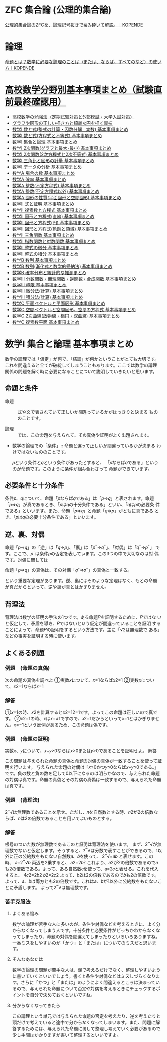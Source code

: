 #+startup: indent show2levels
#+title:
#+author masayuki

* ZFC 集合論 (公理的集合論)
[[https://kopende.com/math/set-zfc/][公理的集合論のZFCを、論理記号抜きで噛み砕いて解説。｜KOPENDE]]

* 論理
[[https://kopende.com/math/logic-proposition/][命題とは？数学に必要な論理のことば（または、ならば、すべてのなど）の使い方｜KOPENDE]]

* [[https://examist.jp/category/mathematics/mathmatome/][高校数学分野別基本事項まとめ（試験直前最終確認用）]]

- [[https://examist.jp/mathematics/mathmatome/koukousuugaku-benkyouhou/][高校数学の勉強法（定期試験対策と外部模試・大学入試対策）]]
- [[https://examist.jp/mathematics/mathmatome/graph/][グラフや図形の正しい描き方と綺麗な円を描く裏技]]
- [[https://examist.jp/mathematics/mathmatome/kazutosiki1/][数学I 数と式(整式の計算・因数分解・実数) 基本事項まとめ]]
- [[https://examist.jp/mathematics/mathmatome/kazutosiki2/][数学I 数と式(方程式と不等式) 基本事項まとめ]]
- [[https://examist.jp/mathematics/mathmatome/syugoronrimatome/][数学I 集合と論理 基本事項まとめ]]
- [[https://examist.jp/mathematics/mathmatome/nijikansu-matome1/][数学I 2次関数(グラフと最大･最小) 基本事項まとめ]]
- [[https://examist.jp/mathematics/mathmatome/nijikansu-matome2/][数学I 2次関数(2次方程式と2次不等式) 基本事項まとめ]]
- [[https://examist.jp/mathematics/mathmatome/sankakuhi-matome/][数学I 三角比と図形の計量 基本事項まとめ]]
- [[https://examist.jp/mathematics/mathmatome/data-matome/][数学I データの分析 基本事項まとめ]]
- [[https://examist.jp/mathematics/mathmatome/baainokazu-matome/][数学A 場合の数 基本事項まとめ]]
- [[https://examist.jp/mathematics/mathmatome/kakuritu-matome/][数学A 確率 基本事項まとめ]]
- [[https://examist.jp/mathematics/mathmatome/futeihouteisiki-matome/][数学A 整数(不定方程式) 基本事項まとめ]]
- [[https://examist.jp/mathematics/mathmatome/seisuu-matome/][数学A 整数(不定方程式以外) 基本事項まとめ]]
- [[https://examist.jp/mathematics/mathmatome/zukeinoseisitu-matome/][数学A 図形の性質(平面図形と空間図形) 基本事項まとめ]]
- [[https://examist.jp/mathematics/mathmatome/sikitosyoumei-matome/][数学Ⅱ 式と証明 基本事項まとめ]]
- [[https://examist.jp/mathematics/mathmatome/fukusosuu-matome/][数学Ⅱ 複素数と方程式 基本事項まとめ]]
- [[https://examist.jp/mathematics/mathmatome/figure-line-matome/][数学Ⅱ 図形と方程式(直線) 基本事項まとめ]]
- [[https://examist.jp/mathematics/mathmatome/figure-circle-matome/][数学Ⅱ 図形と方程式(円) 基本事項まとめ]]
- [[https://examist.jp/mathematics/mathmatome/kiseki-ryouiki-matome/][数学Ⅱ 図形と方程式(軌跡と領域) 基本事項まとめ]]
- [[https://examist.jp/mathematics/mathmatome/sankakukansuu-matome/][数学Ⅱ 三角関数 基本事項まとめ]]
- [[https://examist.jp/mathematics/mathmatome/exp-log-matome/][数学Ⅱ 指数関数と対数関数 基本事項まとめ]]
- [[https://examist.jp/mathematics/mathmatome/seisikinobibun-matome/][数学Ⅱ 整式の微分 基本事項まとめ]]
- [[https://examist.jp/mathematics/mathmatome/seisikinosekibun-matome/][数学Ⅱ 整式の積分 基本事項まとめ]]
- [[https://examist.jp/mathematics/mathmatome/suuretu-matome1/][数学B 数列 基本事項まとめ]]
- [[https://examist.jp/mathematics/mathmatome/suuretu-matome2/][数学B 数列(漸化式と数学的帰納法) 基本事項まとめ]]
- [[https://examist.jp/mathematics/mathmatome/kakuritutoukei-matome/][数学B 確率分布と統計的な推測まとめ]]
- [[https://examist.jp/mathematics/mathmatome/kansuu-matome/][数学Ⅲ 分数関数・無理関数・逆関数・合成関数 基本事項まとめ]]
- [[https://examist.jp/mathematics/mathmatome/kyokugen-matome/][数学Ⅲ 極限 基本事項まとめ]]
- [[https://examist.jp/mathematics/mathmatome/bibunkeisan-matome/][数学Ⅲ 微分法(計算) 基本事項まとめ]]
- [[https://examist.jp/mathematics/mathmatome/sekibunkeisan-matome/][数学Ⅲ 積分法(計算) 基本事項まとめ]]
- [[https://examist.jp/mathematics/mathmatome/heimen-vector-matome/][数学C 平面ベクトルと平面図形 基本事項まとめ]]
- [[https://examist.jp/mathematics/mathmatome/space-vector-matome/][数学C 空間ベクトルと空間図形、空間の方程式 基本事項まとめ]]
- [[https://examist.jp/mathematics/mathmatome/nijikyokusen-matome/][数学C 2次曲線(放物線・楕円・双曲線) 基本事項まとめ]]
- [[https://examist.jp/mathematics/mathmatome/fukusosuuheimen-matome/][数学C 複素数平面 基本事項まとめ]]


* 数学I 集合と論理 基本事項まとめ

数学の論理では「仮定」が何で、「結論」が何かということがとても大切です。
これを間違えると全てが破綻してしまうこともあります。ここでは数学の論理
関係の問題を解く時に必要になることについて説明していきたいと思います。

** 命題と条件

- 命題 :: 式や文で表されていて正しいか間違っているかがはっきりと決まる
  もののことです。

- 論理 :: では、この命題を与えられて、その真偽や証明がよく出題されます。

- 数学の論理での「条件」:: 命題と違って正しいか間違っているかが決まる
  わけではないもののことです。

  𝑝という条件と𝑞という条件があったとすると、
  「𝑝ならば𝑞である」というのが命題です。このように条件が組み合わさって
  命題ができています。

** 必要条件と十分条件

条件𝑝、𝑞について、命題「𝑝ならば𝑞である」は「𝑝⇒𝑞」と表されます。命題
「𝑝⇒𝑞」が真であるとき、「𝑝は𝑞の十分条件である」といい、「𝑞は𝑝の必要条
件である」といいます。また、命題「𝑝⇒𝑞」と命題「𝑞⇒𝑝」がともに真である
とき、「𝑝は𝑞の必要十分条件である」といいます。

** 逆、裏、対偶

命題「𝑝⇒𝑞」の「逆」は「𝑞⇒𝑝」、「裏」は「𝑝¯⇒𝑞¯」、「対偶」は「𝑞¯⇒𝑝¯」
です。ここで、𝑝¯は条件𝑝の否定を表しています。この3つの中で大切なのは対
偶です。対偶に関しては

命題「𝑝⇒𝑞」の真偽は、その対偶「𝑞¯⇒𝑝¯」の真偽と一致する。

という重要な定理があります。逆、裏にはそのような定理はなく、もとの命題
が真だからといって、逆や裏が真とはかぎりません。

** 背理法

背理法は数学の証明の手法の1つです。ある命題𝑃を証明するために、𝑃ではな
いと仮定して、矛盾を導き、𝑃ではないという仮定が間違っていることを証明
することによって、命題𝑃の証明をするという方法です。主に「√2は無理数で
ある」などの事実を証明する時に使います。

** よくある例題

*** 例題　(命題の真偽)

次の命題の真偽を調べよ
①実数𝑥について、𝑥=1ならば𝑥2=1
②実数𝑥について、𝑥2=1ならば𝑥=1

*** 解答

①𝑥=1の時、𝑥2を計算すると𝑥2=12=1です。よってこの命題は正しいので真です。
②𝑥2=1の時、𝑥は𝑥=±1ですので、𝑥2=1だからといって𝑥=1とはかぎりません。𝑥=−1という反例があるため、この命題は偽です。

*** 例題　(命題の証明)

実数𝑥、𝑦について、𝑥+𝑦>0ならば𝑥>0または𝑦>0であることを証明せよ。
解答

この問題は与えられた命題の真偽と命題の対偶の真偽が一致することを使って証明を行います。
与えられた命題の対偶は「𝑥≤0かつ𝑦≤0ならば𝑥+𝑦≤0である。」です。負の数と負の数を足して0以下になるのは明らかなので、与えられた命題の対偶は真です。命題の真偽とその対偶の真偽は一致するので、与えられた命題は真です。

*** 例題　(背理法)

2‾√は無理数であることを示せ。ただし、𝑛を自然数とする時、𝑛2が2の倍数ならば、𝑛は2の倍数であることを用いてよいものとする。

*** 解答

根号のついた数が無理数であるこのと証明は背理法を使います。
まず、2‾√が無理数でないと仮定します。そうすると、2‾√は分数で表すことができるので、1以外に正の公約数をもたない自然数𝑎、𝑏を使って、
2‾√=𝑎𝑏
と表せます。この時、
𝑎=2‾√𝑏
両辺を2乗すると、
𝑎2=2𝑏2
これより、𝑎2が2の倍数であるので𝑎も2の倍数である。よって、ある自然数𝑐を使って、𝑎=2𝑐と表せる。これを代入すると、
4𝑐2=2𝑏2
𝑏2=2𝑐2
よって、𝑏2は2の倍数であるので𝑏も2の倍数です。
よって、𝑎、𝑏は両方とも2の倍数です。これは𝑎、𝑏が1以外に公約数をもたないことに矛盾します。
よって2‾√は無理数です。

*** 苦手克服法

****** よくある悩み

数学の論理が苦手な人に多いのが、条件や対偶などを考えるときに、よく分からなくなってしまう人です。十分条件と必要条件がどっちかわからなくなってしまったり、命題の対偶を間違えてしまったりといろいろありますね。一番ミスをしやすいのが「かつ」と「または」についてのミスだと思います。

****** そんなあなたは

数学の論理の問題が苦手な人は、頭で考えるだけでなく、整理しやすいように書いていくといいでしょう。書くと条件や対偶などはミスしづらくなります。さらに「かつ」と「または」のようによく間違えるところは決まっているので、与えられた命題について否定や対偶を考えるときにチェックするポイントを自分で決めておくといいですね。

****** 分からなくなってきたら

この論理という単元では与えられた命題の否定を考えたり、逆を考えたりと頭だけで考えていると途中で分からなくなってしまいます。また、問題に解答するためには、与えられた命題に関して整理し考えていく必要があるので少し手間はかかりますが書いて整理するといいですよ。


